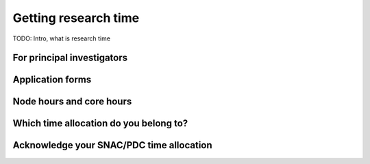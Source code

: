 .. index:: Getting research time at PDC
.. _get_time:

Getting research time
=====================

TODO: Intro, what is research time

For principal investigators
###########################

Application forms
#################

Node hours and core hours
#########################

Which time allocation do you belong to?
#######################################

Acknowledge your SNAC/PDC time allocation
#########################################
